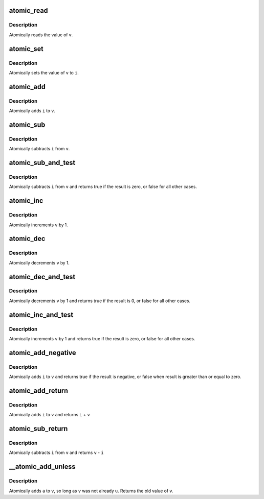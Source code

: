 .. -*- coding: utf-8; mode: rst -*-
.. src-file: arch/x86/include/asm/atomic.h

.. _`atomic_read`:

atomic_read
===========

.. c:function:: int atomic_read(const atomic_t *v)

    read atomic variable

    :param const atomic_t \*v:
        pointer of type atomic_t

.. _`atomic_read.description`:

Description
-----------

Atomically reads the value of \ ``v``\ .

.. _`atomic_set`:

atomic_set
==========

.. c:function:: void atomic_set(atomic_t *v, int i)

    set atomic variable

    :param atomic_t \*v:
        pointer of type atomic_t

    :param int i:
        required value

.. _`atomic_set.description`:

Description
-----------

Atomically sets the value of \ ``v``\  to \ ``i``\ .

.. _`atomic_add`:

atomic_add
==========

.. c:function:: void atomic_add(int i, atomic_t *v)

    add integer to atomic variable

    :param int i:
        integer value to add

    :param atomic_t \*v:
        pointer of type atomic_t

.. _`atomic_add.description`:

Description
-----------

Atomically adds \ ``i``\  to \ ``v``\ .

.. _`atomic_sub`:

atomic_sub
==========

.. c:function:: void atomic_sub(int i, atomic_t *v)

    subtract integer from atomic variable

    :param int i:
        integer value to subtract

    :param atomic_t \*v:
        pointer of type atomic_t

.. _`atomic_sub.description`:

Description
-----------

Atomically subtracts \ ``i``\  from \ ``v``\ .

.. _`atomic_sub_and_test`:

atomic_sub_and_test
===================

.. c:function:: bool atomic_sub_and_test(int i, atomic_t *v)

    subtract value from variable and test result

    :param int i:
        integer value to subtract

    :param atomic_t \*v:
        pointer of type atomic_t

.. _`atomic_sub_and_test.description`:

Description
-----------

Atomically subtracts \ ``i``\  from \ ``v``\  and returns
true if the result is zero, or false for all
other cases.

.. _`atomic_inc`:

atomic_inc
==========

.. c:function:: void atomic_inc(atomic_t *v)

    increment atomic variable

    :param atomic_t \*v:
        pointer of type atomic_t

.. _`atomic_inc.description`:

Description
-----------

Atomically increments \ ``v``\  by 1.

.. _`atomic_dec`:

atomic_dec
==========

.. c:function:: void atomic_dec(atomic_t *v)

    decrement atomic variable

    :param atomic_t \*v:
        pointer of type atomic_t

.. _`atomic_dec.description`:

Description
-----------

Atomically decrements \ ``v``\  by 1.

.. _`atomic_dec_and_test`:

atomic_dec_and_test
===================

.. c:function:: bool atomic_dec_and_test(atomic_t *v)

    decrement and test

    :param atomic_t \*v:
        pointer of type atomic_t

.. _`atomic_dec_and_test.description`:

Description
-----------

Atomically decrements \ ``v``\  by 1 and
returns true if the result is 0, or false for all other
cases.

.. _`atomic_inc_and_test`:

atomic_inc_and_test
===================

.. c:function:: bool atomic_inc_and_test(atomic_t *v)

    increment and test

    :param atomic_t \*v:
        pointer of type atomic_t

.. _`atomic_inc_and_test.description`:

Description
-----------

Atomically increments \ ``v``\  by 1
and returns true if the result is zero, or false for all
other cases.

.. _`atomic_add_negative`:

atomic_add_negative
===================

.. c:function:: bool atomic_add_negative(int i, atomic_t *v)

    add and test if negative

    :param int i:
        integer value to add

    :param atomic_t \*v:
        pointer of type atomic_t

.. _`atomic_add_negative.description`:

Description
-----------

Atomically adds \ ``i``\  to \ ``v``\  and returns true
if the result is negative, or false when
result is greater than or equal to zero.

.. _`atomic_add_return`:

atomic_add_return
=================

.. c:function:: int atomic_add_return(int i, atomic_t *v)

    add integer and return

    :param int i:
        integer value to add

    :param atomic_t \*v:
        pointer of type atomic_t

.. _`atomic_add_return.description`:

Description
-----------

Atomically adds \ ``i``\  to \ ``v``\  and returns \ ``i``\  + \ ``v``\ 

.. _`atomic_sub_return`:

atomic_sub_return
=================

.. c:function:: int atomic_sub_return(int i, atomic_t *v)

    subtract integer and return

    :param int i:
        integer value to subtract

    :param atomic_t \*v:
        pointer of type atomic_t

.. _`atomic_sub_return.description`:

Description
-----------

Atomically subtracts \ ``i``\  from \ ``v``\  and returns \ ``v``\  - \ ``i``\ 

.. _`__atomic_add_unless`:

__atomic_add_unless
===================

.. c:function:: int __atomic_add_unless(atomic_t *v, int a, int u)

    add unless the number is already a given value

    :param atomic_t \*v:
        pointer of type atomic_t

    :param int a:
        the amount to add to v...

    :param int u:
        ...unless v is equal to u.

.. _`__atomic_add_unless.description`:

Description
-----------

Atomically adds \ ``a``\  to \ ``v``\ , so long as \ ``v``\  was not already \ ``u``\ .
Returns the old value of \ ``v``\ .

.. This file was automatic generated / don't edit.

